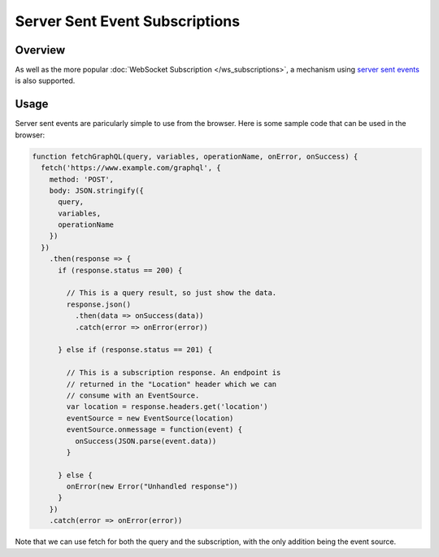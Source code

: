 Server Sent Event Subscriptions
===============================

Overview
--------

As well as the more popular :doc:`WebSocket Subscription </ws_subscriptions>`, a mechanism using
`server sent events <https://developer.mozilla.org/en-US/docs/Web/API/Server-sent_events>`_
is also supported.

Usage
-----

Server sent events are paricularly simple to use from the browser. Here is some sample code
that can be used in the browser:

.. code-block:: js

    function fetchGraphQL(query, variables, operationName, onError, onSuccess) {
      fetch('https://www.example.com/graphql', {
        method: 'POST',
        body: JSON.stringify({
          query,
          variables,
          operationName
        })
      })
        .then(response => {
          if (response.status == 200) {

            // This is a query result, so just show the data.
            response.json()
              .then(data => onSuccess(data))
              .catch(error => onError(error))

          } else if (response.status == 201) {

            // This is a subscription response. An endpoint is
            // returned in the "Location" header which we can
            // consume with an EventSource.
            var location = response.headers.get('location')
            eventSource = new EventSource(location)
            eventSource.onmessage = function(event) {
              onSuccess(JSON.parse(event.data))
            }

          } else {
            onError(new Error("Unhandled response"))
          }
        })
        .catch(error => onError(error))

Note that we can use fetch for both the query and the subscription, with the only addition
being the event source.